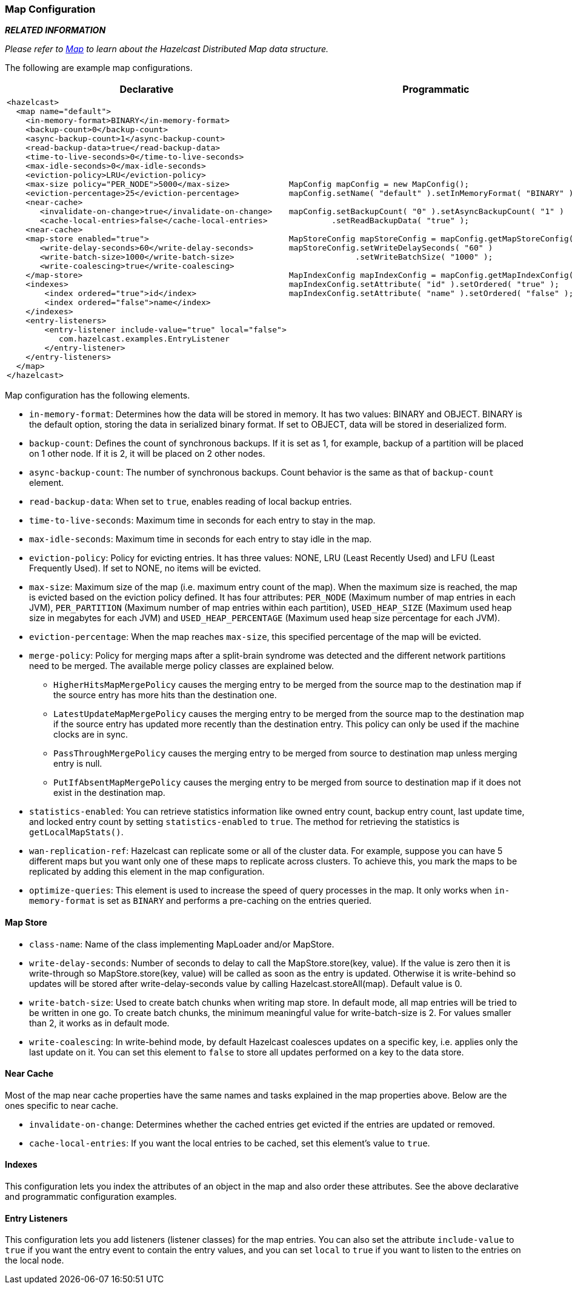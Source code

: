 [[map-configuration]]
=== Map Configuration

*_RELATED INFORMATION_*

_Please refer to <<map, Map>> to learn about the Hazelcast Distributed Map data structure._

The following are example map configurations.

[cols="5a,3a"]
|=========================
|Declarative|Programmatic

|
[source,xml]
----------
<hazelcast>
  <map name="default">
    <in-memory-format>BINARY</in-memory-format>
    <backup-count>0</backup-count>
    <async-backup-count>1</async-backup-count>
    <read-backup-data>true</read-backup-data>
    <time-to-live-seconds>0</time-to-live-seconds>
    <max-idle-seconds>0</max-idle-seconds>
    <eviction-policy>LRU</eviction-policy>
    <max-size policy="PER_NODE">5000</max-size>
    <eviction-percentage>25</eviction-percentage>
    <near-cache>
       <invalidate-on-change>true</invalidate-on-change>
       <cache-local-entries>false</cache-local-entries>
    <near-cache>
    <map-store enabled="true">
       <write-delay-seconds>60</write-delay-seconds>
       <write-batch-size>1000</write-batch-size>
       <write-coalescing>true</write-coalescing>
    </map-store>
    <indexes>
        <index ordered="true">id</index>
        <index ordered="false">name</index>
    </indexes>
    <entry-listeners>
        <entry-listener include-value="true" local="false">
           com.hazelcast.examples.EntryListener
        </entry-listener>
    </entry-listeners>   
  </map>
</hazelcast>
----------

|

[source,java]
--
MapConfig mapConfig = new MapConfig();
mapConfig.setName( "default" ).setInMemoryFormat( "BINARY" );

mapConfig.setBackupCount( "0" ).setAsyncBackupCount( "1" )
         .setReadBackupData( "true" );
         
MapStoreConfig mapStoreConfig = mapConfig.getMapStoreConfig();
mapStoreConfig.setWriteDelaySeconds( "60" )
              .setWriteBatchSize( "1000" );
              
MapIndexConfig mapIndexConfig = mapConfig.getMapIndexConfig();
mapIndexConfig.setAttribute( "id" ).setOrdered( "true" );
mapIndexConfig.setAttribute( "name" ).setOrdered( "false" );
--
|=========================

Map configuration has the following elements.

* `in-memory-format`: Determines how the data will be stored in memory. It has two values: BINARY and OBJECT. BINARY is the default option, storing the data in serialized binary format. If set to OBJECT, data will be stored in deserialized form.
* `backup-count`: Defines the count of synchronous backups. If it is set as 1, for example, backup of a partition will be placed on 1 other node. If it is 2, it will be placed on 2 other nodes.
* `async-backup-count`: The number of synchronous backups. Count behavior is the same as that of `backup-count` element.
* `read-backup-data`: When set to `true`, enables reading of local backup entries.
* `time-to-live-seconds`: Maximum time in seconds for each entry to stay in the map.
* `max-idle-seconds`: Maximum time in seconds for each entry to stay idle in the map.
* `eviction-policy`: Policy for evicting entries. It has three values: NONE, LRU (Least Recently Used) and LFU (Least Frequently Used). If set to NONE, no items will be evicted.
* `max-size`: Maximum size of the map (i.e. maximum entry count of the map). When the maximum size is reached, the map is evicted based on the eviction policy defined. It has four attributes: `PER_NODE` (Maximum number of map entries in each JVM), `PER_PARTITION` (Maximum number of map entries within each partition), `USED_HEAP_SIZE` (Maximum used heap size in megabytes for each JVM) and `USED_HEAP_PERCENTAGE` (Maximum used heap size percentage for each JVM). 
* `eviction-percentage`: When the map reaches `max-size`, this specified percentage of the map will be evicted.
* `merge-policy`: Policy for merging maps after a split-brain syndrome was detected and the different network partitions need to be merged. The available merge policy classes are explained below.
** `HigherHitsMapMergePolicy` causes the merging entry to be merged from the source map to the destination map if the source entry has more hits than the destination one.
** `LatestUpdateMapMergePolicy` causes the merging entry to be merged from the source map to the destination map if the source entry has updated more recently than the destination entry. This policy can only be used if the machine clocks are in sync.
** `PassThroughMergePolicy` causes the merging entry to be merged from source to destination map unless merging entry is null.
** `PutIfAbsentMapMergePolicy` causes the merging entry to be merged from source to destination map if it does not exist in the destination map.
* `statistics-enabled`: You can retrieve statistics information like owned entry count, backup entry count, last update time, and locked entry count by setting `statistics-enabled` to `true`. The method for retrieving the statistics is `getLocalMapStats()`.
* `wan-replication-ref`: Hazelcast can replicate some or all of the cluster data. For example, suppose you can have 5 different maps but you want only one of these maps to replicate across clusters. To achieve this, you mark the maps to be replicated by adding this element in the map configuration.
* `optimize-queries`: This element is used to increase the speed of query processes in the map. It only works when `in-memory-format` is set as `BINARY` and performs a pre-caching on the entries queried.

[[map-store-configuration]]
==== Map Store

* `class-name`: Name of the class implementing MapLoader and/or MapStore.
* `write-delay-seconds`: Number of seconds to delay to call the MapStore.store(key, value). If the value is zero then it is write-through so MapStore.store(key, value) will be called as soon as the entry is updated. Otherwise it is write-behind so updates will be stored after write-delay-seconds value by calling Hazelcast.storeAll(map). Default value is 0.
* `write-batch-size`: Used to create batch chunks when writing map store. In default mode, all map entries will be tried to be written in one go. To create batch chunks, the minimum meaningful value for write-batch-size is 2. For values smaller than 2, it works as in default mode.
* `write-coalescing`: In write-behind mode, by default Hazelcast coalesces updates on a specific key, i.e. applies only the last update on it. You can set this element to `false` to store all updates performed on a key to the data store.

[[map-near-cache-configuration]]
==== Near Cache

Most of the map near cache properties have the same names and tasks explained in the map properties above. Below are the ones specific to near cache.

* `invalidate-on-change`: Determines whether the cached entries get evicted if the entries are updated or removed.
* `cache-local-entries`: If you want the local entries to be cached, set this element's value to `true`.

[[map-indexes-configuration]]
==== Indexes
This configuration lets you index the attributes of an object in the map and also order these attributes. See the above declarative and programmatic configuration examples.

[[map-entry-listeners-configuration]]
==== Entry Listeners
This configuration lets you add listeners (listener classes) for the map entries. You can also set the attribute `include-value` to `true` if you want the entry event to contain the entry values, and you can set `local` to `true` if you want to listen to the entries on the local node.






